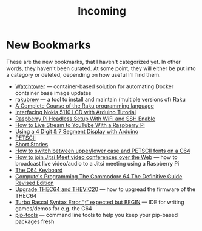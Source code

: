#+title: Incoming

* New Bookmarks

  These are the new bookmarks, that I haven't categorized yet. In
  other words, they haven't been curated. At some point, they will
  either be put into a category or deleted, depending on how useful
  I'll find them.

- [[https://containrrr.dev/watchtower/][Watchtower]] — container-based solution for automating Docker container base image updates
- [[https://rakubrew.org/][rakubrew]] — a tool to install and maintain (multiple versions of) Raku
- [[https://course.raku.org/][A Complete Course of the Raku programming language]]
- [[https://electronicshobbyists.com/interfacing-nokia-5110-lcd-with-arduino-nokia-5110-arduino-tutorial/][Interfacing Nokia 5110 LCD with Arduino Tutorial]]
- [[https://www.gngrninja.com/code/2019/3/10/raspberry-pi-headless-setup-with-wifi-and-ssh-enabled][Raspberry Pi Headless Setup With WiFi and SSH Enable]]
- [[https://www.makeuseof.com/tag/live-stream-youtube-raspberry-pi/][How to Live Stream to YouTube With a Raspberry Pi]]
- [[https://www.instructables.com/Using-a-4-digit-7-segment-display-with-arduino/][Using a 4 Digit & 7 Segment Display with Arduino]]
- [[https://www.c64-wiki.com/wiki/PETSCII][PETSCII]]
- [[http://www.bibliomania.com/0/5/frameset.html][Short Stories]]
- [[https://wpguru.co.uk/2014/06/how-to-switch-between-upperlower-case-and-petscii-fonts-on-a-c64/][How to switch between upper/lower case and PETSCII fonts on a C64]]
- [[https://www.linux-projects.org/uv4l/tutorials/jitsi-meet/][How to join Jitsi Meet video conferences over the Web]] — how to broadcast live video/audio to a Jitsi meeting using a Raspberry Pi
- [[https://www.c64-wiki.com/wiki/Keyboard][The C64 Keyboard]]
- [[https://archive.org/details/computes-programming-the-commodore-64-the-definitive-guide-revised-edition/mode/2up][Compute's Programming The Commodore 64 The Definitive Guide Revised Edition]]
- [[https://retrogames.biz/thec64/support/upgrade-thec64][Upgrade THEC64 and THEVIC20]] — how to upgread the firmware of the THEC64
- [[https://lemonspawn.com/][Turbo Rascal Syntax Error “;” expected but BEGIN]] — IDE for writing games/demos for e.g. the C64
- [[https://github.com/jazzband/pip-tools][pip-tools]] — command line tools to help you keep your pip-based packages fresh

